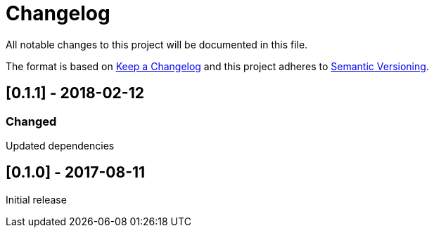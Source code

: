 = Changelog
All notable changes to this project will be documented in this file.

The format is based on link:http://keepachangelog.com/en/1.0.0/[Keep a Changelog]
and this project adheres to link:http://semver.org/spec/v2.0.0.html[Semantic Versioning].

== [0.1.1] - 2018-02-12
=== Changed
Updated dependencies

== [0.1.0] - 2017-08-11
Initial release
